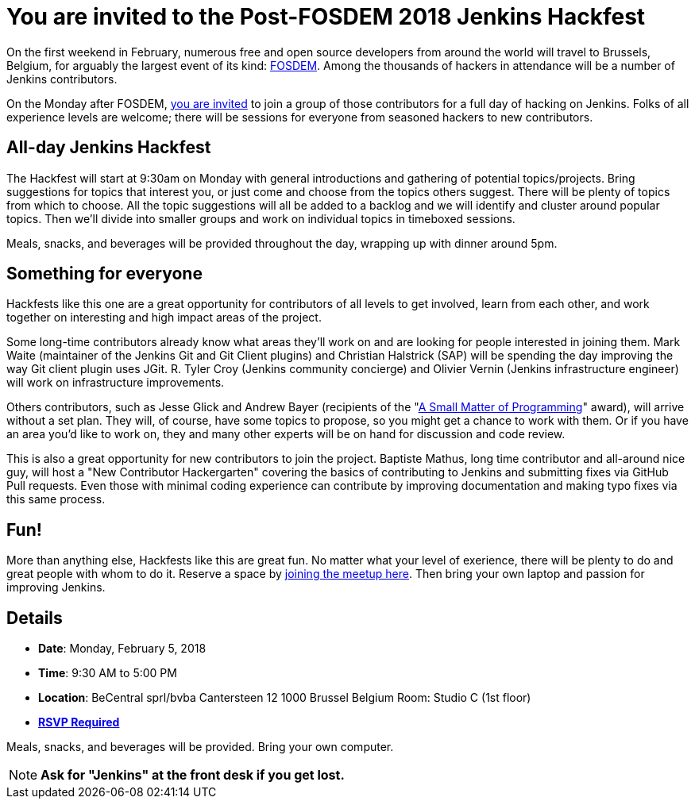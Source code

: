 = You are invited to the Post-FOSDEM 2018 Jenkins Hackfest
:page-tags: fosdem, event

:page-author: lnewman


On the first weekend in February, numerous free and open source developers from around the
world will travel to Brussels, Belgium, for arguably the largest event of its kind:
link:https://fosdem.org[FOSDEM].
Among the thousands of hackers in attendance will be a number of Jenkins contributors.

On the Monday after FOSDEM,
link:https://www.meetup.com/jenkinsmeetup/events/246098584/[you are invited] to join a group of those contributors for a full day of hacking on Jenkins.
Folks of all experience levels are welcome;
there will be sessions for everyone from seasoned hackers to new contributors.

== All-day Jenkins Hackfest

The Hackfest will start at 9:30am on Monday with general introductions and gathering of potential topics/projects.
Bring suggestions for topics that interest you, or just come and choose from the topics others suggest.
There will be plenty of topics from which to choose.
All the topic suggestions will all be added to a backlog and we will identify and cluster around popular topics.
Then we'll divide into smaller groups and work on individual topics in timeboxed sessions.

Meals, snacks, and beverages will be provided throughout the day, wrapping up with dinner around 5pm.

== Something for everyone

Hackfests like this one are a great opportunity for contributors of all levels to get involved, learn from each other, and
work together on interesting and high impact areas of the project.

Some long-time contributors already know what areas they'll work on and are looking for people interested in joining them.
Mark Waite (maintainer of the Jenkins Git and Git Client plugins) and Christian Halstrick (SAP) will be spending the day improving the way Git client plugin uses JGit.
R. Tyler Croy (Jenkins community concierge) and Olivier Vernin (Jenkins infrastructure engineer) will work on infrastructure improvements.

Others contributors, such as Jesse Glick and Andrew Bayer
(recipients of the  "link:/blog/2017/09/08/enumerators-in-pipeline/[A Small Matter of Programming]" award), will arrive without a set plan.
They will, of course, have some topics to propose, so you might get a chance to work with them.
Or if you have an area you'd like to work on, they and many other experts will be on hand for discussion and code review.

This is also a great opportunity for new contributors to join the project.
Baptiste Mathus, long time contributor and all-around nice guy, will host a "New Contributor Hackergarten" covering the basics of contributing to Jenkins and submitting fixes via GitHub Pull requests.
Even those with minimal coding experience can contribute by improving documentation and making typo fixes via this same process.

== Fun!

More than anything else, Hackfests like this are great fun.
No matter what your level of exerience, there will be plenty to do and great people with whom to do it.
Reserve a space by
link:https://www.meetup.com/jenkinsmeetup/events/246098584/[joining the meetup here].
Then bring your own laptop and passion for improving Jenkins.

== Details

* *Date*: Monday, February 5, 2018
* *Time*: 9:30 AM to 5:00 PM
* *Location*: BeCentral sprl/bvba
  Cantersteen 12
  1000 Brussel
  Belgium
  Room: Studio C (1st floor)
* *link:https://www.meetup.com/jenkinsmeetup/events/246098584/[RSVP Required]*

Meals, snacks, and beverages will be provided.
Bring your own computer.

NOTE: *Ask for "Jenkins" at the front desk if you get lost.*


